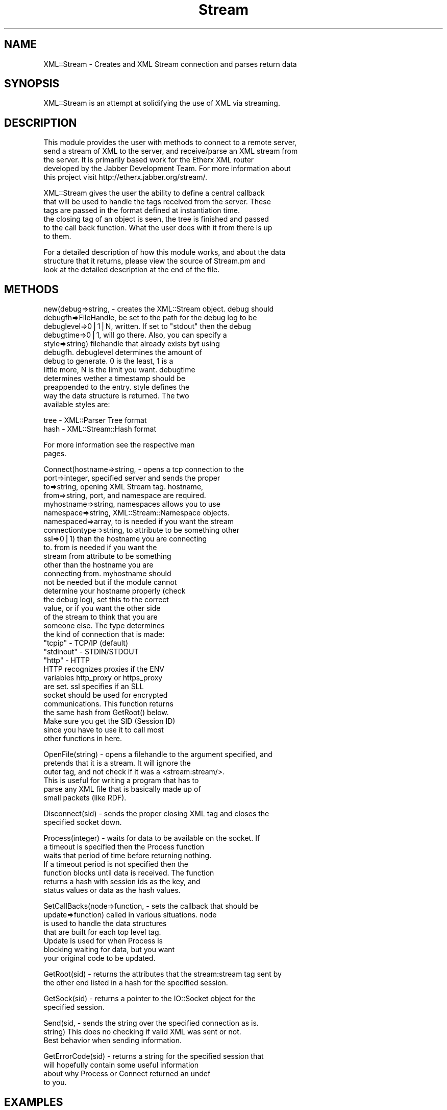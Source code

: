 .rn '' }`
''' $RCSfile$$Revision$$Date$
'''
''' $Log$
'''
.de Sh
.br
.if t .Sp
.ne 5
.PP
\fB\\$1\fR
.PP
..
.de Sp
.if t .sp .5v
.if n .sp
..
.de Ip
.br
.ie \\n(.$>=3 .ne \\$3
.el .ne 3
.IP "\\$1" \\$2
..
.de Vb
.ft CW
.nf
.ne \\$1
..
.de Ve
.ft R

.fi
..
'''
'''
'''     Set up \*(-- to give an unbreakable dash;
'''     string Tr holds user defined translation string.
'''     Bell System Logo is used as a dummy character.
'''
.tr \(*W-|\(bv\*(Tr
.ie n \{\
.ds -- \(*W-
.ds PI pi
.if (\n(.H=4u)&(1m=24u) .ds -- \(*W\h'-12u'\(*W\h'-12u'-\" diablo 10 pitch
.if (\n(.H=4u)&(1m=20u) .ds -- \(*W\h'-12u'\(*W\h'-8u'-\" diablo 12 pitch
.ds L" ""
.ds R" ""
'''   \*(M", \*(S", \*(N" and \*(T" are the equivalent of
'''   \*(L" and \*(R", except that they are used on ".xx" lines,
'''   such as .IP and .SH, which do another additional levels of
'''   double-quote interpretation
.ds M" """
.ds S" """
.ds N" """""
.ds T" """""
.ds L' '
.ds R' '
.ds M' '
.ds S' '
.ds N' '
.ds T' '
'br\}
.el\{\
.ds -- \(em\|
.tr \*(Tr
.ds L" ``
.ds R" ''
.ds M" ``
.ds S" ''
.ds N" ``
.ds T" ''
.ds L' `
.ds R' '
.ds M' `
.ds S' '
.ds N' `
.ds T' '
.ds PI \(*p
'br\}
.\"	If the F register is turned on, we'll generate
.\"	index entries out stderr for the following things:
.\"		TH	Title 
.\"		SH	Header
.\"		Sh	Subsection 
.\"		Ip	Item
.\"		X<>	Xref  (embedded
.\"	Of course, you have to process the output yourself
.\"	in some meaninful fashion.
.if \nF \{
.de IX
.tm Index:\\$1\t\\n%\t"\\$2"
..
.nr % 0
.rr F
.\}
.TH Stream 3 "perl 5.007, patch 00" "24/Oct/101" "User Contributed Perl Documentation"
.UC
.if n .hy 0
.if n .na
.ds C+ C\v'-.1v'\h'-1p'\s-2+\h'-1p'+\s0\v'.1v'\h'-1p'
.de CQ          \" put $1 in typewriter font
.ft CW
'if n "\c
'if t \\&\\$1\c
'if n \\&\\$1\c
'if n \&"
\\&\\$2 \\$3 \\$4 \\$5 \\$6 \\$7
'.ft R
..
.\" @(#)ms.acc 1.5 88/02/08 SMI; from UCB 4.2
.	\" AM - accent mark definitions
.bd B 3
.	\" fudge factors for nroff and troff
.if n \{\
.	ds #H 0
.	ds #V .8m
.	ds #F .3m
.	ds #[ \f1
.	ds #] \fP
.\}
.if t \{\
.	ds #H ((1u-(\\\\n(.fu%2u))*.13m)
.	ds #V .6m
.	ds #F 0
.	ds #[ \&
.	ds #] \&
.\}
.	\" simple accents for nroff and troff
.if n \{\
.	ds ' \&
.	ds ` \&
.	ds ^ \&
.	ds , \&
.	ds ~ ~
.	ds ? ?
.	ds ! !
.	ds /
.	ds q
.\}
.if t \{\
.	ds ' \\k:\h'-(\\n(.wu*8/10-\*(#H)'\'\h"|\\n:u"
.	ds ` \\k:\h'-(\\n(.wu*8/10-\*(#H)'\`\h'|\\n:u'
.	ds ^ \\k:\h'-(\\n(.wu*10/11-\*(#H)'^\h'|\\n:u'
.	ds , \\k:\h'-(\\n(.wu*8/10)',\h'|\\n:u'
.	ds ~ \\k:\h'-(\\n(.wu-\*(#H-.1m)'~\h'|\\n:u'
.	ds ? \s-2c\h'-\w'c'u*7/10'\u\h'\*(#H'\zi\d\s+2\h'\w'c'u*8/10'
.	ds ! \s-2\(or\s+2\h'-\w'\(or'u'\v'-.8m'.\v'.8m'
.	ds / \\k:\h'-(\\n(.wu*8/10-\*(#H)'\z\(sl\h'|\\n:u'
.	ds q o\h'-\w'o'u*8/10'\s-4\v'.4m'\z\(*i\v'-.4m'\s+4\h'\w'o'u*8/10'
.\}
.	\" troff and (daisy-wheel) nroff accents
.ds : \\k:\h'-(\\n(.wu*8/10-\*(#H+.1m+\*(#F)'\v'-\*(#V'\z.\h'.2m+\*(#F'.\h'|\\n:u'\v'\*(#V'
.ds 8 \h'\*(#H'\(*b\h'-\*(#H'
.ds v \\k:\h'-(\\n(.wu*9/10-\*(#H)'\v'-\*(#V'\*(#[\s-4v\s0\v'\*(#V'\h'|\\n:u'\*(#]
.ds _ \\k:\h'-(\\n(.wu*9/10-\*(#H+(\*(#F*2/3))'\v'-.4m'\z\(hy\v'.4m'\h'|\\n:u'
.ds . \\k:\h'-(\\n(.wu*8/10)'\v'\*(#V*4/10'\z.\v'-\*(#V*4/10'\h'|\\n:u'
.ds 3 \*(#[\v'.2m'\s-2\&3\s0\v'-.2m'\*(#]
.ds o \\k:\h'-(\\n(.wu+\w'\(de'u-\*(#H)/2u'\v'-.3n'\*(#[\z\(de\v'.3n'\h'|\\n:u'\*(#]
.ds d- \h'\*(#H'\(pd\h'-\w'~'u'\v'-.25m'\f2\(hy\fP\v'.25m'\h'-\*(#H'
.ds D- D\\k:\h'-\w'D'u'\v'-.11m'\z\(hy\v'.11m'\h'|\\n:u'
.ds th \*(#[\v'.3m'\s+1I\s-1\v'-.3m'\h'-(\w'I'u*2/3)'\s-1o\s+1\*(#]
.ds Th \*(#[\s+2I\s-2\h'-\w'I'u*3/5'\v'-.3m'o\v'.3m'\*(#]
.ds ae a\h'-(\w'a'u*4/10)'e
.ds Ae A\h'-(\w'A'u*4/10)'E
.ds oe o\h'-(\w'o'u*4/10)'e
.ds Oe O\h'-(\w'O'u*4/10)'E
.	\" corrections for vroff
.if v .ds ~ \\k:\h'-(\\n(.wu*9/10-\*(#H)'\s-2\u~\d\s+2\h'|\\n:u'
.if v .ds ^ \\k:\h'-(\\n(.wu*10/11-\*(#H)'\v'-.4m'^\v'.4m'\h'|\\n:u'
.	\" for low resolution devices (crt and lpr)
.if \n(.H>23 .if \n(.V>19 \
\{\
.	ds : e
.	ds 8 ss
.	ds v \h'-1'\o'\(aa\(ga'
.	ds _ \h'-1'^
.	ds . \h'-1'.
.	ds 3 3
.	ds o a
.	ds d- d\h'-1'\(ga
.	ds D- D\h'-1'\(hy
.	ds th \o'bp'
.	ds Th \o'LP'
.	ds ae ae
.	ds Ae AE
.	ds oe oe
.	ds Oe OE
.\}
.rm #[ #] #H #V #F C
.SH "NAME"
XML::Stream \- Creates and XML Stream connection and parses return data
.SH "SYNOPSIS"
.PP
.Vb 1
\&  XML::Stream is an attempt at solidifying the use of XML via streaming.
.Ve
.SH "DESCRIPTION"
.PP
.Vb 5
\&  This module provides the user with methods to connect to a remote server,
\&  send a stream of XML to the server, and receive/parse an XML stream from
\&  the server.  It is primarily based work for the Etherx XML router
\&  developed by the Jabber Development Team.  For more information about
\&  this project visit http://etherx.jabber.org/stream/.
.Ve
.Vb 6
\&  XML::Stream gives the user the ability to define a central callback
\&  that will be used to handle the tags received from the server.  These
\&  tags are passed in the format defined at instantiation time.
\&  the closing tag of an object is seen, the tree is finished and passed
\&  to the call back function.  What the user does with it from there is up
\&  to them.
.Ve
.Vb 3
\&  For a detailed description of how this module works, and about the data
\&  structure that it returns, please view the source of Stream.pm and
\&  look at the detailed description at the end of the file.
.Ve
.SH "METHODS"
.PP
.Vb 12
\&  new(debug=>string,       - creates the XML::Stream object.  debug should
\&      debugfh=>FileHandle,   be set to the path for the debug log to be
\&      debuglevel=>0|1|N,     written.  If set to "stdout" then the debug
\&      debugtime=>0|1,        will go there.   Also, you can specify a
\&      style=>string)         filehandle that already exists byt using
\&                             debugfh.  debuglevel determines the amount of
\&                             debug to generate.  0 is the least, 1 is a
\&                             little more, N is the limit you want.  debugtime
\&                             determines wether a timestamp should be
\&                             preappended to the entry.  style defines the
\&                             way the data structure is returned.  The two
\&                             available styles are:
.Ve
.Vb 2
\&                               tree - XML::Parser Tree format
\&                               hash - XML::Stream::Hash format
.Ve
.Vb 2
\&                             For more information see the respective man
\&                             pages.
.Ve
.Vb 32
\&  Connect(hostname=>string,       - opens a tcp connection to the
\&          port=>integer,            specified server and sends the proper
\&          to=>string,               opening XML Stream tag.  hostname,
\&          from=>string,             port, and namespace are required.
\&          myhostname=>string,       namespaces allows you to use
\&          namespace=>string,        XML::Stream::Namespace objects.
\&          namespaced=>array,        to is needed if you want the stream
\&          connectiontype=>string,   to attribute to be something other
\&          ssl=>0|1)                 than the hostname you are connecting
\&                                    to.  from is needed if you want the
\&                                    stream from attribute to be something
\&                                    other than the hostname you are
\&                                    connecting from.  myhostname should
\&                                    not be needed but if the module cannot
\&                                    determine your hostname properly (check
\&                                    the debug log), set this to the correct
\&                                    value, or if you want the other side
\&                                    of the  stream to think that you are
\&                                    someone else.  The type determines
\&                                    the kind of connection that is made:
\&                                      "tcpip"    - TCP/IP (default)
\&                                      "stdinout" - STDIN/STDOUT
\&                                      "http"     - HTTP
\&                                    HTTP recognizes proxies if the ENV
\&                                    variables http_proxy or https_proxy
\&                                    are set.  ssl specifies if an SLL
\&                                    socket should be used for encrypted
\&                                    communications.  This function returns
\&                                    the same hash from GetRoot() below.
\&                                    Make sure you get the SID (Session ID)
\&                                    since you have to use it to call most
\&                                    other functions in here.
.Ve
.Vb 6
\&  OpenFile(string) - opens a filehandle to the argument specified, and
\&                     pretends that it is a stream.  It will ignore the
\&                     outer tag, and not check if it was a <stream:stream/>.
\&                     This is useful for writing a program that has to
\&                     parse any XML file that is basically made up of
\&                     small packets (like RDF).
.Ve
.Vb 2
\&  Disconnect(sid) - sends the proper closing XML tag and closes the
\&                    specified socket down.
.Ve
.Vb 7
\&  Process(integer) - waits for data to be available on the socket.  If
\&                     a timeout is specified then the Process function
\&                     waits that period of time before returning nothing.
\&                     If a timeout period is not specified then the
\&                     function blocks until data is received.  The function
\&                     returns a hash with session ids as the key, and
\&                     status values or data as the hash values.
.Ve
.Vb 7
\&  SetCallBacks(node=>function,   - sets the callback that should be
\&               update=>function)   called in various situations.  node
\&                                   is used to handle the data structures
\&                                   that are built for each top level tag.
\&                                   Update is used for when Process is
\&                                   blocking waiting for data, but you want
\&                                   your original code to be updated.
.Ve
.Vb 2
\&  GetRoot(sid) - returns the attributes that the stream:stream tag sent by
\&                 the other end listed in a hash for the specified session.
.Ve
.Vb 2
\&  GetSock(sid) - returns a pointer to the IO::Socket object for the
\&                 specified session.
.Ve
.Vb 3
\&  Send(sid,    - sends the string over the specified connection as is.
\&       string)   This does no checking if valid XML was sent or not.
\&                 Best behavior when sending information.
.Ve
.Vb 4
\&  GetErrorCode(sid) - returns a string for the specified session that
\&                      will hopefully contain some useful information
\&                      about why Process or Connect returned an undef
\&                      to you.
.Ve
.SH "EXAMPLES"
.PP
.Vb 2
\&  ##########################
\&  # simple example
.Ve
.Vb 1
\&  use XML::Stream qw( Tree );
.Ve
.Vb 1
\&  $stream = new XML::Stream;
.Ve
.Vb 3
\&  my $status = $stream->Connect(hostname => "jabber.org",
\&                                port => 5222,
\&                                namespace => "jabber:client");
.Ve
.Vb 5
\&  if (!defined($status)) {
\&    print "ERROR: Could not connect to server\en";
\&    print "       (",$stream->GetErrorCode(),")\en";
\&    exit(0);
\&  }
.Ve
.Vb 3
\&  while($node = $stream->Process()) {
\&    # do something with $node
\&  }
.Ve
.Vb 1
\&  $stream->Disconnect();
.Ve
.Vb 2
\&  ###########################
\&  # example using a handler
.Ve
.Vb 1
\&  use XML::Stream qw( Tree );
.Ve
.Vb 6
\&  $stream = new XML::Stream;
\&  $stream->SetCallBacks(node=>\e&noder);
\&  $stream->Connect(hostname => "jabber.org",
\&                   port => 5222,
\&                   namespace => "jabber:client",
\&                   timeout => undef) || die $!;
.Ve
.Vb 3
\&  # Blocks here forever, noder is called for incoming
\&  # packets when they arrive.
\&  while(defined($stream->Process())) { }
.Ve
.Vb 1
\&  print "ERROR: Stream died (",$stream->GetErrorCode(),")\en";
.Ve
.Vb 6
\&  sub noder
\&  {
\&    my $sid = shift;
\&    my $node = shift;
\&    # do something with $node
\&  }
.Ve
.SH "AUTHOR"
Tweaked, tuned, and brightness changes by Ryan Eatmon, reatmon@ti.com
in May of 2000.
Colorized, and Dolby Surround sound added by Thomas Charron,
tcharron@jabber.org
By Jeremie in October of 1999 for http://etherx.jabber.org/streams/
.SH "COPYRIGHT"
This module is free software; you can redistribute it and/or modify
it under the same terms as Perl itself.

.rn }` ''
.IX Title "Stream 3"
.IX Name "XML::Stream - Creates and XML Stream connection and parses return data"

.IX Header "NAME"

.IX Header "SYNOPSIS"

.IX Header "DESCRIPTION"

.IX Header "METHODS"

.IX Header "EXAMPLES"

.IX Header "AUTHOR"

.IX Header "COPYRIGHT"

